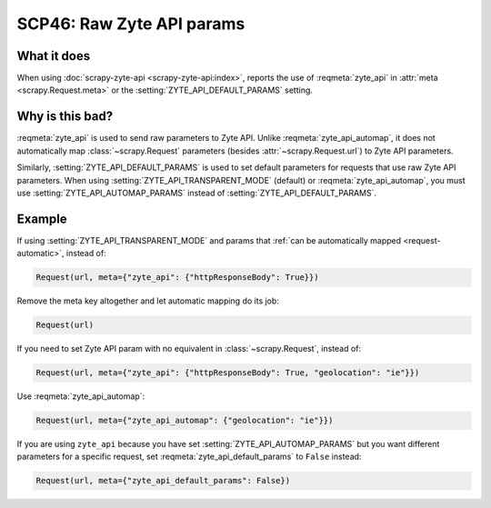 .. _scp46:

==========================
SCP46: Raw Zyte API params
==========================

What it does
============

When using :doc:`scrapy-zyte-api <scrapy-zyte-api:index>`, reports the use of
:reqmeta:`zyte_api` in :attr:`meta <scrapy.Request.meta>` or the
:setting:`ZYTE_API_DEFAULT_PARAMS` setting.


Why is this bad?
================

:reqmeta:`zyte_api` is used to send raw parameters to Zyte API. Unlike
:reqmeta:`zyte_api_automap`, it does not automatically map
:class:`~scrapy.Request` parameters (besides :attr:`~scrapy.Request.url`) to
Zyte API parameters.

Similarly, :setting:`ZYTE_API_DEFAULT_PARAMS` is used to set default parameters
for requests that use raw Zyte API parameters. When using
:setting:`ZYTE_API_TRANSPARENT_MODE` (default) or :reqmeta:`zyte_api_automap`,
you must use :setting:`ZYTE_API_AUTOMAP_PARAMS` instead of
:setting:`ZYTE_API_DEFAULT_PARAMS`.


Example
=======

If using :setting:`ZYTE_API_TRANSPARENT_MODE` and params that :ref:`can be
automatically mapped <request-automatic>`, instead of:

.. code-block:: python

    Request(url, meta={"zyte_api": {"httpResponseBody": True}})

Remove the meta key altogether and let automatic mapping do its job:

.. code-block:: python

    Request(url)

If you need to set Zyte API param with no equivalent in
:class:`~scrapy.Request`, instead of:

.. code-block:: python

    Request(url, meta={"zyte_api": {"httpResponseBody": True, "geolocation": "ie"}})

Use :reqmeta:`zyte_api_automap`:

.. code-block:: python

    Request(url, meta={"zyte_api_automap": {"geolocation": "ie"}})

If you are using ``zyte_api`` because you have set
:setting:`ZYTE_API_AUTOMAP_PARAMS` but you want different parameters for a
specific request, set :reqmeta:`zyte_api_default_params` to ``False`` instead:

.. code-block:: python

    Request(url, meta={"zyte_api_default_params": False})
